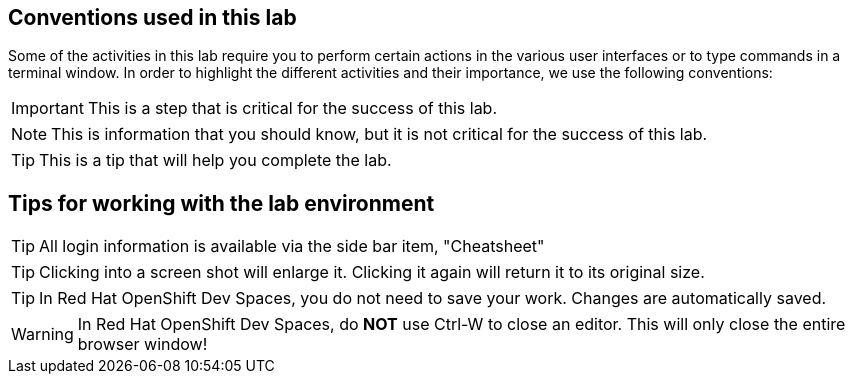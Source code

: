 == Conventions used in this lab

Some of the activities in this lab require you to perform certain actions in the various user interfaces or to type commands in a terminal window.
In order to highlight the different activities and their importance, we use the following conventions:

IMPORTANT: This is a step that is critical for the success of this lab.

NOTE: This is information that you should know, but it is not critical for the success of this lab.

TIP: This is a tip that will help you complete the lab.


== Tips for working with the lab environment

TIP: All login information is available via the side bar item, "Cheatsheet"

TIP: Clicking into a screen shot will enlarge it. Clicking it again will return it to its original size.

TIP: In Red Hat OpenShift Dev Spaces, you do not need to save your work. Changes are automatically saved.

WARNING: In Red Hat OpenShift Dev Spaces, do *NOT* use Ctrl-W to close an editor. This will only close the entire browser window!

